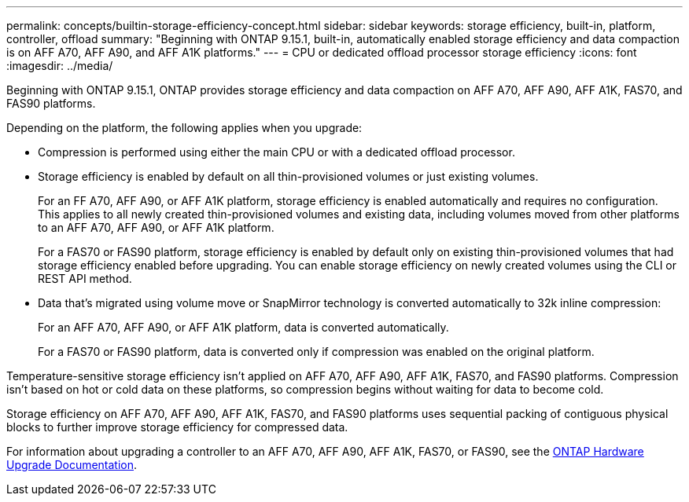 ---
permalink: concepts/builtin-storage-efficiency-concept.html
sidebar: sidebar
keywords: storage efficiency, built-in, platform, controller, offload
summary: "Beginning with ONTAP 9.15.1, built-in, automatically enabled storage efficiency and data compaction is on AFF A70, AFF A90, and AFF A1K platforms."
---
= CPU or dedicated offload processor storage efficiency
:icons: font
:imagesdir: ../media/

[.lead]
Beginning with ONTAP 9.15.1, ONTAP provides storage efficiency and data compaction on AFF A70, AFF A90, AFF A1K, FAS70, and FAS90 platforms. 

Depending on the platform, the following applies when you upgrade:

* Compression is performed using either the main CPU or with a dedicated offload processor. 

* Storage efficiency is enabled by default on all thin-provisioned volumes or just existing volumes. 
+
For an FF A70, AFF A90, or AFF A1K platform, storage efficiency is enabled automatically and requires no configuration. This applies to all newly created thin-provisioned volumes and existing data, including volumes moved from other platforms to an AFF A70, AFF A90, or AFF A1K platform.
+
For a FAS70 or FAS90 platform, storage efficiency is enabled by default only on existing thin-provisioned volumes that had storage efficiency enabled before upgrading. You can enable storage efficiency on newly created volumes using the CLI or REST API method.
* Data that’s migrated using volume move or SnapMirror technology is converted automatically to 32k inline compression:
+
For an AFF A70, AFF A90, or AFF A1K platform, data is converted automatically.
+
For a FAS70 or FAS90 platform, data is converted only if compression was enabled on the original platform. 

Temperature-sensitive storage efficiency isn't applied on AFF A70, AFF A90, AFF A1K, FAS70, and FAS90 platforms. Compression isn't based on hot or cold data on these platforms, so compression begins without waiting for data to become cold. 

Storage efficiency on AFF A70, AFF A90, AFF A1K, FAS70, and FAS90 platforms uses sequential packing of contiguous physical blocks to further improve storage efficiency for compressed data. 

For information about upgrading a controller to an AFF A70, AFF A90, AFF A1K, FAS70, or FAS90, see the https://docs.netapp.com/us-en/ontap-systems-upgrade/choose_controller_upgrade_procedure.html[ONTAP Hardware Upgrade Documentation^].

// 2024-Oct-9, ONTAPDOC-2488
// 2024-June-21, IDR-370
// 2024-June-10, ONTAPDOC-1757 and ONTAPDOC-1851
